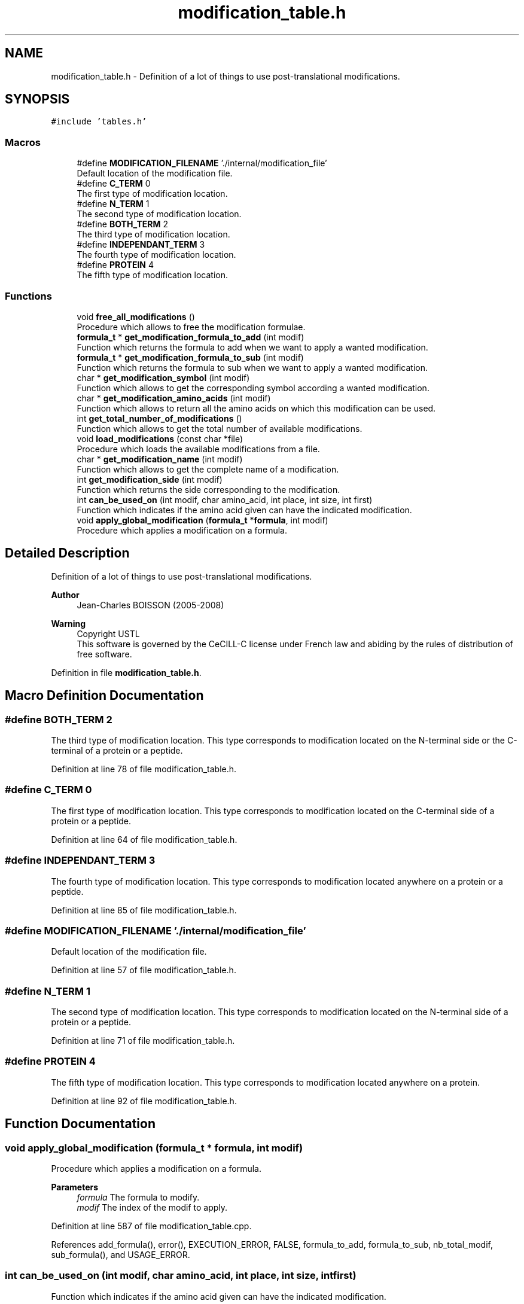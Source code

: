 .TH "modification_table.h" 3 "Fri Nov 3 2023" "Version 1.0.6" "ASCQ_ME" \" -*- nroff -*-
.ad l
.nh
.SH NAME
modification_table.h \- Definition of a lot of things to use post-translational modifications\&.  

.SH SYNOPSIS
.br
.PP
\fC#include 'tables\&.h'\fP
.br

.SS "Macros"

.in +1c
.ti -1c
.RI "#define \fBMODIFICATION_FILENAME\fP   '\&./internal/modification_file'"
.br
.RI "Default location of the modification file\&. "
.ti -1c
.RI "#define \fBC_TERM\fP   0"
.br
.RI "The first type of modification location\&. "
.ti -1c
.RI "#define \fBN_TERM\fP   1"
.br
.RI "The second type of modification location\&. "
.ti -1c
.RI "#define \fBBOTH_TERM\fP   2"
.br
.RI "The third type of modification location\&. "
.ti -1c
.RI "#define \fBINDEPENDANT_TERM\fP   3"
.br
.RI "The fourth type of modification location\&. "
.ti -1c
.RI "#define \fBPROTEIN\fP   4"
.br
.RI "The fifth type of modification location\&. "
.in -1c
.SS "Functions"

.in +1c
.ti -1c
.RI "void \fBfree_all_modifications\fP ()"
.br
.RI "Procedure which allows to free the modification formulae\&. "
.ti -1c
.RI "\fBformula_t\fP * \fBget_modification_formula_to_add\fP (int modif)"
.br
.RI "Function which returns the formula to add when we want to apply a wanted modification\&. "
.ti -1c
.RI "\fBformula_t\fP * \fBget_modification_formula_to_sub\fP (int modif)"
.br
.RI "Function which returns the formula to sub when we want to apply a wanted modification\&. "
.ti -1c
.RI "char * \fBget_modification_symbol\fP (int modif)"
.br
.RI "Function which allows to get the corresponding symbol according a wanted modification\&. "
.ti -1c
.RI "char * \fBget_modification_amino_acids\fP (int modif)"
.br
.RI "Function which allows to return all the amino acids on which this modification can be used\&. "
.ti -1c
.RI "int \fBget_total_number_of_modifications\fP ()"
.br
.RI "Function which allows to get the total number of available modifications\&. "
.ti -1c
.RI "void \fBload_modifications\fP (const char *file)"
.br
.RI "Procedure which loads the available modifications from a file\&. "
.ti -1c
.RI "char * \fBget_modification_name\fP (int modif)"
.br
.RI "Function which allows to get the complete name of a modification\&. "
.ti -1c
.RI "int \fBget_modification_side\fP (int modif)"
.br
.RI "Function which returns the side corresponding to the modification\&. "
.ti -1c
.RI "int \fBcan_be_used_on\fP (int modif, char amino_acid, int place, int size, int first)"
.br
.RI "Function which indicates if the amino acid given can have the indicated modification\&. "
.ti -1c
.RI "void \fBapply_global_modification\fP (\fBformula_t\fP *\fBformula\fP, int modif)"
.br
.RI "Procedure which applies a modification on a formula\&. "
.in -1c
.SH "Detailed Description"
.PP 
Definition of a lot of things to use post-translational modifications\&. 


.PP
\fBAuthor\fP
.RS 4
Jean-Charles BOISSON (2005-2008) 
.RE
.PP
\fBWarning\fP
.RS 4
Copyright USTL
.br
 This software is governed by the CeCILL-C license under French law and abiding by the rules of distribution of free software\&. 
.RE
.PP

.PP
Definition in file \fBmodification_table\&.h\fP\&.
.SH "Macro Definition Documentation"
.PP 
.SS "#define BOTH_TERM   2"

.PP
The third type of modification location\&. This type corresponds to modification located on the N-terminal side or the C-terminal of a protein or a peptide\&. 
.PP
Definition at line 78 of file modification_table\&.h\&.
.SS "#define C_TERM   0"

.PP
The first type of modification location\&. This type corresponds to modification located on the C-terminal side of a protein or a peptide\&. 
.PP
Definition at line 64 of file modification_table\&.h\&.
.SS "#define INDEPENDANT_TERM   3"

.PP
The fourth type of modification location\&. This type corresponds to modification located anywhere on a protein or a peptide\&. 
.PP
Definition at line 85 of file modification_table\&.h\&.
.SS "#define MODIFICATION_FILENAME   '\&./internal/modification_file'"

.PP
Default location of the modification file\&. 
.PP
Definition at line 57 of file modification_table\&.h\&.
.SS "#define N_TERM   1"

.PP
The second type of modification location\&. This type corresponds to modification located on the N-terminal side of a protein or a peptide\&. 
.PP
Definition at line 71 of file modification_table\&.h\&.
.SS "#define PROTEIN   4"

.PP
The fifth type of modification location\&. This type corresponds to modification located anywhere on a protein\&. 
.PP
Definition at line 92 of file modification_table\&.h\&.
.SH "Function Documentation"
.PP 
.SS "void apply_global_modification (\fBformula_t\fP * formula, int modif)"

.PP
Procedure which applies a modification on a formula\&. 
.PP
\fBParameters\fP
.RS 4
\fIformula\fP The formula to modify\&. 
.br
\fImodif\fP The index of the modif to apply\&. 
.RE
.PP

.PP
Definition at line 587 of file modification_table\&.cpp\&.
.PP
References add_formula(), error(), EXECUTION_ERROR, FALSE, formula_to_add, formula_to_sub, nb_total_modif, sub_formula(), and USAGE_ERROR\&.
.SS "int can_be_used_on (int modif, char amino_acid, int place, int size, int first)"

.PP
Function which indicates if the amino acid given can have the indicated modification\&. 
.PP
\fBParameters\fP
.RS 4
\fImodif\fP The chosen modification\&. 
.br
\fIamino_acid\fP The amino acid 
.br
\fIplace\fP Its place 
.br
\fIsize\fP The size of the protein/peptide\&. 
.br
\fIfirst\fP This parameters indicates if the amino acid is an amino acid of a complete protein or the amino acid of the first peptide\&. 
.RE
.PP
\fBWarning\fP
.RS 4
The first place <=> N-term, the last <=> C-term\&. 
.RE
.PP
\fBReturns\fP
.RS 4
TRUE or FALSE (see \fButil\&.h\fP)\&. 
.RE
.PP

.PP
Definition at line 193 of file modification_table\&.cpp\&.
.PP
References BOTH_TERM, C_TERM, error(), FALSE, INDEPENDANT_TERM, modifications_on_amino_acids, N_TERM, nb_total_modif, PROTEIN, side, TRUE, and USAGE_ERROR\&.
.PP
Referenced by can_be_used_on_for_digestion()\&.
.SS "void free_all_modifications ()"

.PP
Procedure which allows to free the modification formulae\&. 
.PP
Definition at line 87 of file modification_table\&.cpp\&.
.PP
References formula_to_add, formula_to_sub, free_composition(), modifications_name, modifications_on_amino_acids, nb_total_modif, side, and symbol\&.
.PP
Referenced by ascq_me_configuration_cleaning()\&.
.SS "char * get_modification_amino_acids (int modif)"

.PP
Function which allows to return all the amino acids on which this modification can be used\&. 
.PP
\fBParameters\fP
.RS 4
\fImodif\fP The wanted modification\&. 
.RE
.PP
\fBReturns\fP
.RS 4
The amino acids\&. 
.RE
.PP

.PP
Definition at line 154 of file modification_table\&.cpp\&.
.PP
References error(), modifications_on_amino_acids, nb_total_modif, and USAGE_ERROR\&.
.SS "\fBformula_t\fP * get_modification_formula_to_add (int modif)"

.PP
Function which returns the formula to add when we want to apply a wanted modification\&. 
.PP
\fBParameters\fP
.RS 4
\fImodif\fP The wanted modification\&. 
.RE
.PP
\fBReturns\fP
.RS 4
The formula to add to apply the modification\&. 
.RE
.PP
\fBWarning\fP
.RS 4
This function return directly a pointer on the formula, so do not modify it, if you want this formula and make modification on it, call copy_formula(get_modification_formula_to_add(modif)) in order to have a copy\&. 
.RE
.PP

.PP
Definition at line 120 of file modification_table\&.cpp\&.
.PP
References error(), formula_to_add, nb_total_modif, and USAGE_ERROR\&.
.PP
Referenced by get_formula_to_add()\&.
.SS "\fBformula_t\fP * get_modification_formula_to_sub (int modif)"

.PP
Function which returns the formula to sub when we want to apply a wanted modification\&. 
.PP
\fBParameters\fP
.RS 4
\fImodif\fP The wanted modification\&. 
.RE
.PP
\fBReturns\fP
.RS 4
The formula to sub to apply the modification\&. 
.RE
.PP
\fBWarning\fP
.RS 4
This function return directly a pointer on the formula, so do not modify it, if you want this formula and make modification on it, call copy_formula(get_modification_formula_to_sub(modif)) in order to have a copy\&. 
.RE
.PP

.PP
Definition at line 132 of file modification_table\&.cpp\&.
.PP
References error(), formula_to_sub, nb_total_modif, and USAGE_ERROR\&.
.PP
Referenced by get_formula_to_sub()\&.
.SS "char * get_modification_name (int modif)"

.PP
Function which allows to get the complete name of a modification\&. 
.PP
\fBParameters\fP
.RS 4
\fImodif\fP The wanted modification\&. 
.RE
.PP
\fBReturns\fP
.RS 4
The modification complete name\&. 
.RE
.PP

.PP
Definition at line 171 of file modification_table\&.cpp\&.
.PP
References error(), modifications_name, nb_total_modif, and USAGE_ERROR\&.
.PP
Referenced by fprint_modification_configuration(), fprint_xml_modification_configuration(), get_activated_modification_name(), and print_modification_configuration()\&.
.SS "int get_modification_side (int modif)"

.PP
Function which returns the side corresponding to the modification\&. 
.PP
\fBParameters\fP
.RS 4
\fImodif\fP The wanted modif\&. 
.RE
.PP
\fBReturns\fP
.RS 4
The corresponding side\&. 
.RE
.PP

.PP
Definition at line 182 of file modification_table\&.cpp\&.
.PP
References error(), nb_total_modif, side, and USAGE_ERROR\&.
.SS "char * get_modification_symbol (int modif)"

.PP
Function which allows to get the corresponding symbol according a wanted modification\&. 
.PP
\fBParameters\fP
.RS 4
\fImodif\fP The wanted modification\&. 
.RE
.PP
\fBReturns\fP
.RS 4
The corresponding char* 
.RE
.PP

.PP
Definition at line 143 of file modification_table\&.cpp\&.
.PP
References error(), nb_total_modif, symbol, and USAGE_ERROR\&.
.PP
Referenced by get_activated_modification_symbol()\&.
.SS "int get_total_number_of_modifications ()"

.PP
Function which allows to get the total number of available modifications\&. 
.PP
\fBReturns\fP
.RS 4
the modification number\&. 
.RE
.PP

.PP
Definition at line 165 of file modification_table\&.cpp\&.
.PP
References nb_total_modif\&.
.PP
Referenced by add_modification()\&.
.SS "void load_modifications (const char * file)"

.PP
Procedure which loads the available modifications from a file\&. 
.PP
\fBParameters\fP
.RS 4
\fIfile\fP The file for the loading\&. 
.RE
.PP

.PP
Definition at line 273 of file modification_table\&.cpp\&.
.PP
References BOTH_TERM, C_TERM, formula::comps, error(), formula_to_add, formula_to_sub, get_element_table(), get_element_table_size(), INDEPENDANT_TERM, IO_ERROR, jump_a_line(), jump_commentaries(), MEMORY_ALLOCATION_ERROR, modifications_name, modifications_on_amino_acids, N_TERM, formula::nb_comp, nb_total_modif, PROTEIN, read_formula(), read_until(), side, symbol, and USAGE_ERROR\&.
.PP
Referenced by load_configuration()\&.
.SH "Author"
.PP 
Generated automatically by Doxygen for ASCQ_ME from the source code\&.
